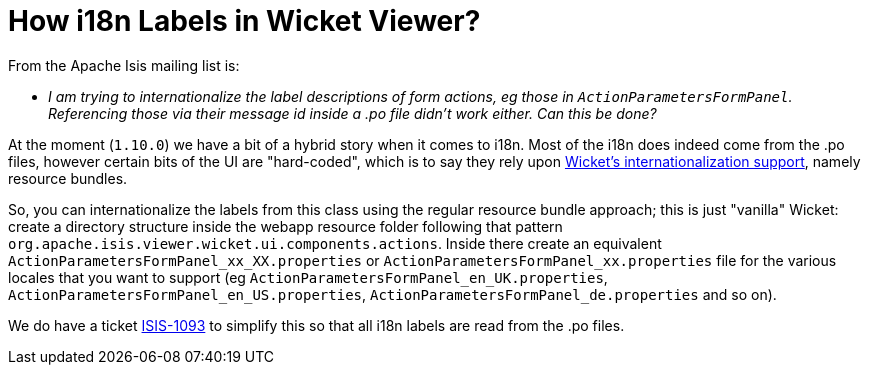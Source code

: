 [[_ugfun_faqs_i18n-label-in-wicket-viewer]]
= How i18n Labels in Wicket Viewer?
:Notice: Licensed to the Apache Software Foundation (ASF) under one or more contributor license agreements. See the NOTICE file distributed with this work for additional information regarding copyright ownership. The ASF licenses this file to you under the Apache License, Version 2.0 (the "License"); you may not use this file except in compliance with the License. You may obtain a copy of the License at. http://www.apache.org/licenses/LICENSE-2.0 . Unless required by applicable law or agreed to in writing, software distributed under the License is distributed on an "AS IS" BASIS, WITHOUT WARRANTIES OR  CONDITIONS OF ANY KIND, either express or implied. See the License for the specific language governing permissions and limitations under the License.
:_basedir: ../
:_imagesdir: images/

From the Apache Isis mailing list is:

* _I am trying to internationalize the label descriptions of form actions, eg those in `ActionParametersFormPanel`.  Referencing those via their message id inside a .po file didn't work either.  Can this be done?_

At the moment (`1.10.0`) we have a bit of a hybrid story when it comes to i18n.  Most of the i18n does indeed come from the .po files, however certain bits of the UI are "hard-coded", which is to say they rely upon link:https://ci.apache.org/projects/wicket/guide/6.x/guide/i18n.html#i18n_3[ Wicket's internationalization support], namely resource bundles.

So, you can internationalize the labels from this class using the regular resource bundle approach; this is just "vanilla" Wicket: create a directory structure inside the webapp resource folder following that pattern `org.apache.isis.viewer.wicket.ui.components.actions`.  Inside there create an equivalent `ActionParametersFormPanel_xx_XX.properties` or `ActionParametersFormPanel_xx.properties` file for the various locales that you want to support (eg `ActionParametersFormPanel_en_UK.properties`, `ActionParametersFormPanel_en_US.properties`, `ActionParametersFormPanel_de.properties` and so on).

We do have a ticket link:https://issues.apache.org/jira/browse/ISIS-1093[ISIS-1093] to simplify this so that all i18n labels are read from the .po files.

